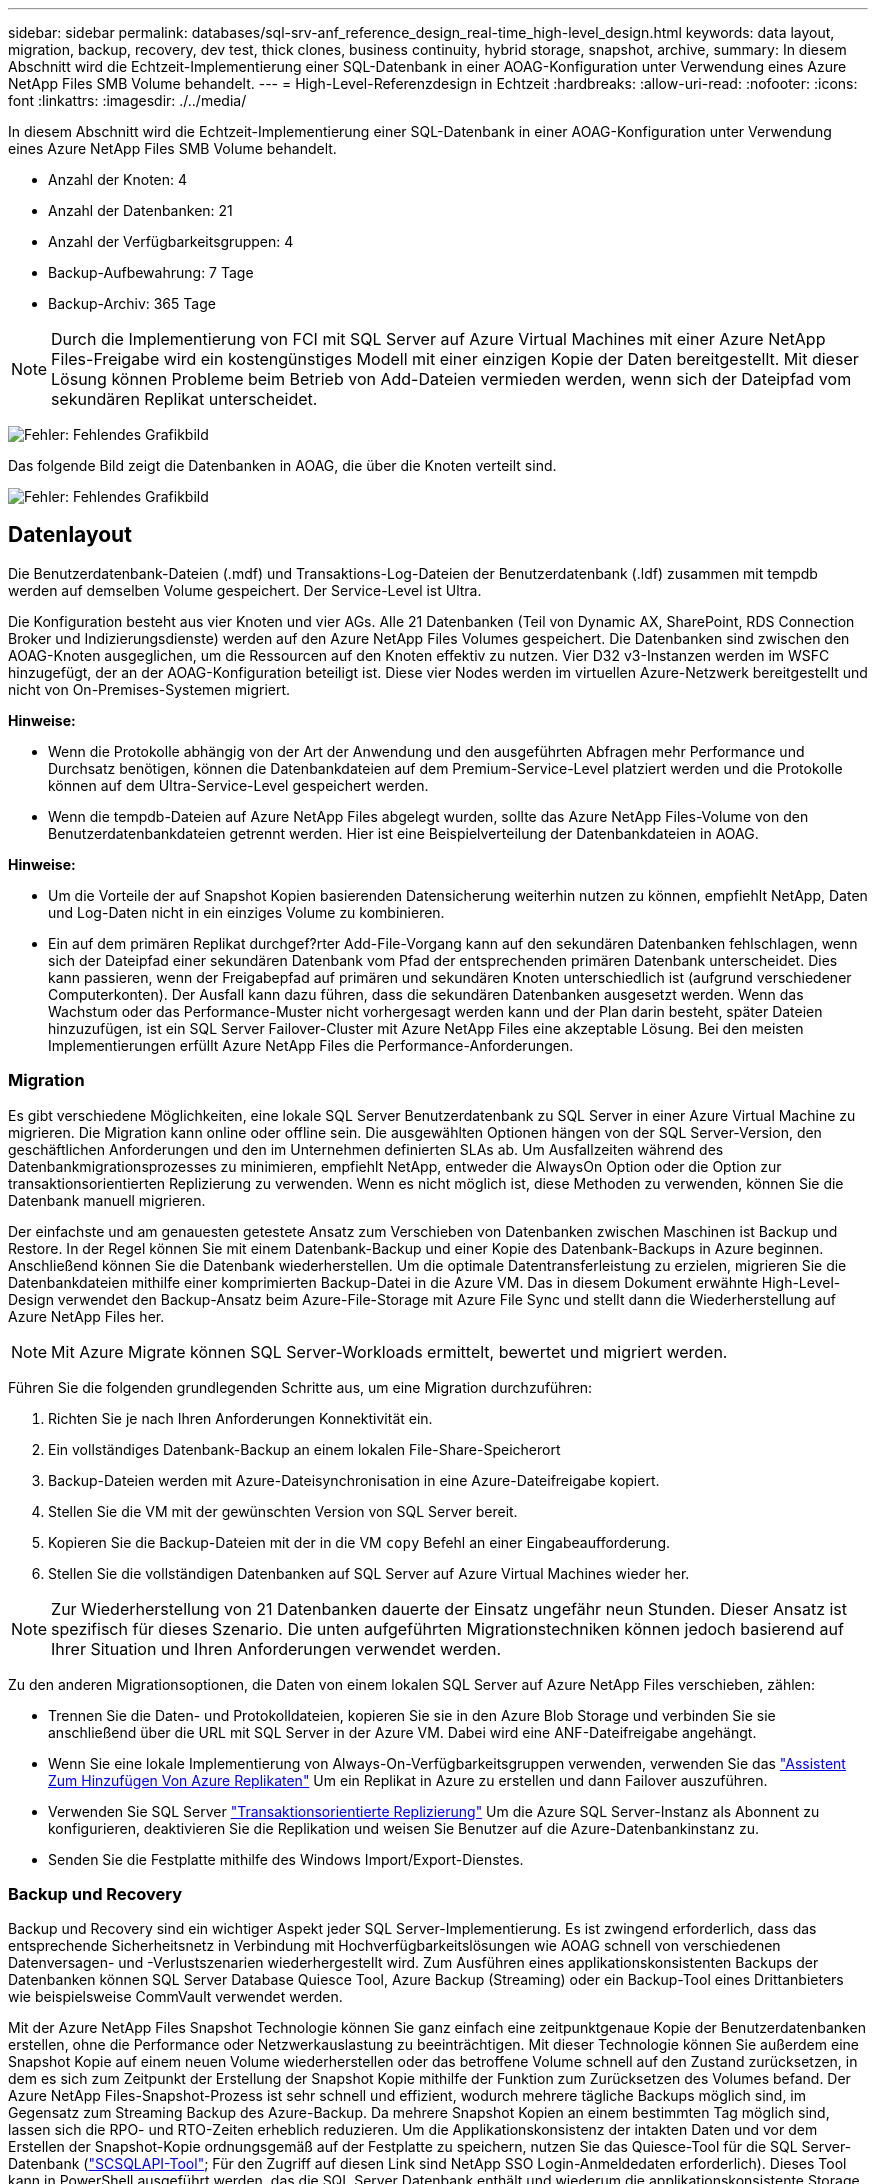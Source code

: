---
sidebar: sidebar 
permalink: databases/sql-srv-anf_reference_design_real-time_high-level_design.html 
keywords: data layout, migration, backup, recovery, dev test, thick clones, business continuity, hybrid storage, snapshot, archive, 
summary: In diesem Abschnitt wird die Echtzeit-Implementierung einer SQL-Datenbank in einer AOAG-Konfiguration unter Verwendung eines Azure NetApp Files SMB Volume behandelt. 
---
= High-Level-Referenzdesign in Echtzeit
:hardbreaks:
:allow-uri-read: 
:nofooter: 
:icons: font
:linkattrs: 
:imagesdir: ./../media/


In diesem Abschnitt wird die Echtzeit-Implementierung einer SQL-Datenbank in einer AOAG-Konfiguration unter Verwendung eines Azure NetApp Files SMB Volume behandelt.

* Anzahl der Knoten: 4
* Anzahl der Datenbanken: 21
* Anzahl der Verfügbarkeitsgruppen: 4
* Backup-Aufbewahrung: 7 Tage
* Backup-Archiv: 365 Tage



NOTE: Durch die Implementierung von FCI mit SQL Server auf Azure Virtual Machines mit einer Azure NetApp Files-Freigabe wird ein kostengünstiges Modell mit einer einzigen Kopie der Daten bereitgestellt. Mit dieser Lösung können Probleme beim Betrieb von Add-Dateien vermieden werden, wenn sich der Dateipfad vom sekundären Replikat unterscheidet.

image:sql-srv-anf_image5.png["Fehler: Fehlendes Grafikbild"]

Das folgende Bild zeigt die Datenbanken in AOAG, die über die Knoten verteilt sind.

image:sql-srv-anf_image6.png["Fehler: Fehlendes Grafikbild"]



== Datenlayout

Die Benutzerdatenbank-Dateien (.mdf) und Transaktions-Log-Dateien der Benutzerdatenbank (.ldf) zusammen mit tempdb werden auf demselben Volume gespeichert. Der Service-Level ist Ultra.

Die Konfiguration besteht aus vier Knoten und vier AGs. Alle 21 Datenbanken (Teil von Dynamic AX, SharePoint, RDS Connection Broker und Indizierungsdienste) werden auf den Azure NetApp Files Volumes gespeichert. Die Datenbanken sind zwischen den AOAG-Knoten ausgeglichen, um die Ressourcen auf den Knoten effektiv zu nutzen. Vier D32 v3-Instanzen werden im WSFC hinzugefügt, der an der AOAG-Konfiguration beteiligt ist. Diese vier Nodes werden im virtuellen Azure-Netzwerk bereitgestellt und nicht von On-Premises-Systemen migriert.

*Hinweise:*

* Wenn die Protokolle abhängig von der Art der Anwendung und den ausgeführten Abfragen mehr Performance und Durchsatz benötigen, können die Datenbankdateien auf dem Premium-Service-Level platziert werden und die Protokolle können auf dem Ultra-Service-Level gespeichert werden.
* Wenn die tempdb-Dateien auf Azure NetApp Files abgelegt wurden, sollte das Azure NetApp Files-Volume von den Benutzerdatenbankdateien getrennt werden. Hier ist eine Beispielverteilung der Datenbankdateien in AOAG.


*Hinweise:*

* Um die Vorteile der auf Snapshot Kopien basierenden Datensicherung weiterhin nutzen zu können, empfiehlt NetApp, Daten und Log-Daten nicht in ein einziges Volume zu kombinieren.
* Ein auf dem primären Replikat durchgef?rter Add-File-Vorgang kann auf den sekundären Datenbanken fehlschlagen, wenn sich der Dateipfad einer sekundären Datenbank vom Pfad der entsprechenden primären Datenbank unterscheidet. Dies kann passieren, wenn der Freigabepfad auf primären und sekundären Knoten unterschiedlich ist (aufgrund verschiedener Computerkonten). Der Ausfall kann dazu führen, dass die sekundären Datenbanken ausgesetzt werden. Wenn das Wachstum oder das Performance-Muster nicht vorhergesagt werden kann und der Plan darin besteht, später Dateien hinzuzufügen, ist ein SQL Server Failover-Cluster mit Azure NetApp Files eine akzeptable Lösung. Bei den meisten Implementierungen erfüllt Azure NetApp Files die Performance-Anforderungen.




=== Migration

Es gibt verschiedene Möglichkeiten, eine lokale SQL Server Benutzerdatenbank zu SQL Server in einer Azure Virtual Machine zu migrieren. Die Migration kann online oder offline sein. Die ausgewählten Optionen hängen von der SQL Server-Version, den geschäftlichen Anforderungen und den im Unternehmen definierten SLAs ab. Um Ausfallzeiten während des Datenbankmigrationsprozesses zu minimieren, empfiehlt NetApp, entweder die AlwaysOn Option oder die Option zur transaktionsorientierten Replizierung zu verwenden. Wenn es nicht möglich ist, diese Methoden zu verwenden, können Sie die Datenbank manuell migrieren.

Der einfachste und am genauesten getestete Ansatz zum Verschieben von Datenbanken zwischen Maschinen ist Backup und Restore. In der Regel können Sie mit einem Datenbank-Backup und einer Kopie des Datenbank-Backups in Azure beginnen. Anschließend können Sie die Datenbank wiederherstellen. Um die optimale Datentransferleistung zu erzielen, migrieren Sie die Datenbankdateien mithilfe einer komprimierten Backup-Datei in die Azure VM. Das in diesem Dokument erwähnte High-Level-Design verwendet den Backup-Ansatz beim Azure-File-Storage mit Azure File Sync und stellt dann die Wiederherstellung auf Azure NetApp Files her.


NOTE: Mit Azure Migrate können SQL Server-Workloads ermittelt, bewertet und migriert werden.

Führen Sie die folgenden grundlegenden Schritte aus, um eine Migration durchzuführen:

. Richten Sie je nach Ihren Anforderungen Konnektivität ein.
. Ein vollständiges Datenbank-Backup an einem lokalen File-Share-Speicherort
. Backup-Dateien werden mit Azure-Dateisynchronisation in eine Azure-Dateifreigabe kopiert.
. Stellen Sie die VM mit der gewünschten Version von SQL Server bereit.
. Kopieren Sie die Backup-Dateien mit der in die VM `copy` Befehl an einer Eingabeaufforderung.
. Stellen Sie die vollständigen Datenbanken auf SQL Server auf Azure Virtual Machines wieder her.



NOTE: Zur Wiederherstellung von 21 Datenbanken dauerte der Einsatz ungefähr neun Stunden. Dieser Ansatz ist spezifisch für dieses Szenario. Die unten aufgeführten Migrationstechniken können jedoch basierend auf Ihrer Situation und Ihren Anforderungen verwendet werden.

Zu den anderen Migrationsoptionen, die Daten von einem lokalen SQL Server auf Azure NetApp Files verschieben, zählen:

* Trennen Sie die Daten- und Protokolldateien, kopieren Sie sie in den Azure Blob Storage und verbinden Sie sie anschließend über die URL mit SQL Server in der Azure VM. Dabei wird eine ANF-Dateifreigabe angehängt.
* Wenn Sie eine lokale Implementierung von Always-On-Verfügbarkeitsgruppen verwenden, verwenden Sie das https://docs.microsoft.com/en-us/previous-versions/azure/virtual-machines/windows/sqlclassic/virtual-machines-windows-classic-sql-onprem-availability["Assistent Zum Hinzufügen Von Azure Replikaten"^] Um ein Replikat in Azure zu erstellen und dann Failover auszuführen.
* Verwenden Sie SQL Server https://docs.microsoft.com/en-us/sql/relational-databases/replication/transactional/transactional-replication["Transaktionsorientierte Replizierung"^] Um die Azure SQL Server-Instanz als Abonnent zu konfigurieren, deaktivieren Sie die Replikation und weisen Sie Benutzer auf die Azure-Datenbankinstanz zu.
* Senden Sie die Festplatte mithilfe des Windows Import/Export-Dienstes.




=== Backup und Recovery

Backup und Recovery sind ein wichtiger Aspekt jeder SQL Server-Implementierung. Es ist zwingend erforderlich, dass das entsprechende Sicherheitsnetz in Verbindung mit Hochverfügbarkeitslösungen wie AOAG schnell von verschiedenen Datenversagen- und -Verlustszenarien wiederhergestellt wird. Zum Ausführen eines applikationskonsistenten Backups der Datenbanken können SQL Server Database Quiesce Tool, Azure Backup (Streaming) oder ein Backup-Tool eines Drittanbieters wie beispielsweise CommVault verwendet werden.

Mit der Azure NetApp Files Snapshot Technologie können Sie ganz einfach eine zeitpunktgenaue Kopie der Benutzerdatenbanken erstellen, ohne die Performance oder Netzwerkauslastung zu beeinträchtigen. Mit dieser Technologie können Sie außerdem eine Snapshot Kopie auf einem neuen Volume wiederherstellen oder das betroffene Volume schnell auf den Zustand zurücksetzen, in dem es sich zum Zeitpunkt der Erstellung der Snapshot Kopie mithilfe der Funktion zum Zurücksetzen des Volumes befand. Der Azure NetApp Files-Snapshot-Prozess ist sehr schnell und effizient, wodurch mehrere tägliche Backups möglich sind, im Gegensatz zum Streaming Backup des Azure-Backup. Da mehrere Snapshot Kopien an einem bestimmten Tag möglich sind, lassen sich die RPO- und RTO-Zeiten erheblich reduzieren. Um die Applikationskonsistenz der intakten Daten und vor dem Erstellen der Snapshot-Kopie ordnungsgemäß auf der Festplatte zu speichern, nutzen Sie das Quiesce-Tool für die SQL Server-Datenbank (https://mysupport.netapp.com/site/tools/tool-eula/scsqlapi["SCSQLAPI-Tool"^]; Für den Zugriff auf diesen Link sind NetApp SSO Login-Anmeldedaten erforderlich). Dieses Tool kann in PowerShell ausgeführt werden, das die SQL Server Datenbank enthält und wiederum die applikationskonsistente Storage Snapshot Kopie für Backups erstellen kann.

*Hinweise: *

* Das SCSQLAPI-Tool unterstützt nur die SQL Server 2016- und 2017-Versionen.
* Das SCSQLAPI-Tool funktioniert jeweils nur mit einer Datenbank.
* Isolieren Sie die Dateien von der jeweiligen Datenbank, indem Sie sie auf einem separaten Azure NetApp Files Volume ablegen.


Wegen der großen Einschränkungen der SCSQL API, https://docs.microsoft.com/en-us/azure/backup/backup-azure-sql-database["Azure Backup"^] Wurde für die Datensicherung zur Erfüllung der SLA-Anforderungen eingesetzt. Sie bietet ein Stream-basiertes Backup von SQL Server, das in Azure Virtual Machines und Azure NetApp Files ausgeführt wird. Azure Backup ermöglicht einen RPO von 15 Minuten mit häufigen Protokoll-Backups und zeitpunktgenauer Recovery von bis zu einer Sekunde.



=== Monitoring

Azure NetApp Files ist für die Zeitreihendaten in Azure Monitor integriert und bietet Metriken zu zugewiesenem Storage, tatsächlicher Storage-Auslastung, Volume-IOPS, Durchsatz, Lesebytes/s für Festplatten, Schreibbytes/s der Festplatte, Lesen/s der Festplatte und Schreiben/s der Festplatte sowie zugehörige Latenz. Diese Daten können zur Identifizierung von Engpässen mit Alarmfunktionen und zur Durchführung von Systemprüfungen eingesetzt werden, um zu überprüfen, ob Ihre SQL Server Implementierung in einer optimalen Konfiguration ausgeführt wird.

In dieser HLD wird ScienceLogic zur Überwachung von Azure NetApp Files verwendet, indem die Kennzahlen unter Verwendung des entsprechenden Service-Principal offengelegt werden. Das folgende Bild ist ein Beispiel für die Option Azure NetApp Files Metric.

image:sql-srv-anf_image8.png["Fehler: Fehlendes Grafikbild"]



=== DevTest mit Thick Clones

Mit Azure NetApp Files können Sie sofortige Kopien von Datenbanken erstellen, um die Funktionalität zu testen, die mithilfe der aktuellen Datenbankstruktur und des Inhalts während der Applikationsentwicklungszyklen implementiert werden sollte. So können Sie beim Befüllen von Data Warehouses die Tools zur Datenextraktion und -Bearbeitung verwenden. Oder sogar um Daten wiederherzustellen, die versehentlich gelöscht oder geändert wurden. Bei diesem Prozess müssen Daten nicht aus Azure Blob Containern kopiert werden, was sie sehr effizient macht. Nach der Wiederherstellung des Volumes können Lese-/Schreibvorgänge genutzt werden, was die Validierung und die Produkteinführungszeit erheblich verkürzt. Dies muss in Verbindung mit SCSQLAPI verwendet werden, um die Anwendungskonsistenz zu gewährleisten. Dieser Ansatz stellt zusammen mit Azure NetApp Files eine weitere kontinuierliche Kostenoptimierung dar, die die Option „auf neues Volume wiederherstellen“ nutzt.

*Hinweise:*

* Das mit der Option Neues Volume wiederherstellen erstellte Volume nutzt Kapazität aus dem Kapazitäts-Pool.
* Die geklonten Volumes können über DIE REST- oder Azure CLI gelöscht werden, um zusätzliche Kosten zu vermeiden (falls der Kapazitäts-Pool erhöht werden muss).




=== Hybrid Storage-Optionen

Obwohl NetApp empfiehlt, in SQL Server Verfügbarkeitsgruppen denselben Storage für alle Nodes zu verwenden, gibt es Szenarien, in denen mehrere Storage-Optionen verwendet werden können. Das Szenario ist für Azure NetApp Files möglich, bei dem ein Node in AOAG mit einer Azure NetApp Files SMB-Dateifreigabe verbunden ist und der zweite Node mit einer Azure Premium-Festplatte verbunden wird. Vergewissern Sie sich in diesen Fällen, dass die Azure NetApp Files SMB-Freigabe die primäre Kopie der Benutzerdatenbanken enthält und die Premium-Festplatte als sekundäre Kopie verwendet wird.

*Hinweise:*

* In diesen Implementierungen zur Vermeidung von Failover-Problemen muss sichergestellt werden, dass die kontinuierliche Verfügbarkeit auf dem SMB Volume aktiviert ist. Ohne kontinuierlich verfügbares Attribut kann die Datenbank ausfallen, wenn Hintergrundwartung auf der Speicherebene durchgeführt wird.
* Bewahren Sie die primäre Kopie der Datenbank auf der Azure NetApp Files SMB-Dateifreigabe auf.




=== Business Continuity Remote replizieren

Disaster Recovery ist bei jeder Implementierung im Allgemeinen ein Nebensache. Disaster Recovery muss jedoch während der ersten Design- und Implementierungsphase berücksichtigt werden, um Auswirkungen auf Ihr Geschäft zu vermeiden. Mit Azure NetApp Files kann die CRR-Funktion (Cross-Region Replication) verwendet werden, um die Volume-Daten auf Blockebene in die gepaarte Region zu replizieren, um unerwartete regionale Ausfälle zu bewältigen. Das CRR-fähige Ziel-Volume kann für Lesevorgänge verwendet werden, was es zu einem idealen Kandidaten für Disaster-Recovery-Simulationen macht. Darüber hinaus kann das CRR-Ziel mit dem niedrigsten Service-Level (z. B. Standard) zugewiesen werden, um die Gesamtbetriebskosten zu senken. Im Falle eines Failover kann die Replizierung beschädigt werden, sodass das entsprechende Volume Lese-/Schreibzugriff möglich ist. Durch dynamische Service Level-Funktionalität kann darüber hinaus der Service-Level des Volumes angepasst werden, was die Disaster Recovery-Kosten erheblich senkt. Dies ist eine weitere einzigartige Funktion von Azure NetApp Files mit Blockreplizierung in Azure.



=== Langfristiges Archiv der Snapshot-Kopien

Viele Unternehmen müssen ihre Snapshot Daten langfristig aus Datenbankdateien aufbewahren, um Compliance-Anforderungen zu erfüllen. Obwohl dieser Prozess in dieser HLD nicht verwendet wird, kann er einfach mit einem einfachen Batch-Skript mit durchgeführt werden https://docs.microsoft.com/en-us/azure/storage/common/storage-use-azcopy-v10["AzCopy"^] Um das Snapshot-Verzeichnis in den Azure Blob-Container zu kopieren. Das Batch-Skript kann unter Verwendung geplanter Aufgaben nach einem bestimmten Zeitplan ausgelöst werden. Der Prozess ist unkompliziert und beinhaltet folgende Schritte:

. Laden Sie die ausführbare Datei AzCopy V10 herunter. Es gibt nichts zu installieren, weil es ein ist `exe` Datei:
. Autorisieren Sie AzCopy, indem Sie ein SAS-Token auf der Containerebene mit den entsprechenden Berechtigungen verwenden.
. Nach der Autorisierung von AzCopy beginnt die Datenübertragung.


*Hinweise:*

* Stellen Sie in Batch-Dateien sicher, dass die in SAS-Token angezeigten %-Zeichen nicht mehr verwendet werden. Dies kann durch Hinzufügen eines zusätzlichen %-Zeichens neben vorhandenen %-Zeichen in der SAS-Token-Zeichenfolge erreicht werden.
* Der https://docs.microsoft.com/en-us/azure/storage/common/storage-require-secure-transfer["Sichere Übertragung Erforderlich"^] Die Einrichtung eines Speicherkontos bestimmt, ob die Verbindung zu einem Speicherkonto mit Transport Layer Security (TLS) gesichert ist. Diese Einstellung ist standardmäßig aktiviert. Das folgende Batch-Skript-Beispiel kopiert rekursiv Daten aus dem Verzeichnis der Snapshot-Kopie in einen festgelegten Blob-Container:


....
SET source="Z:\~snapshot"
echo %source%
SET dest="https://testanfacct.blob.core.windows.net/azcoptst?sp=racwdl&st=2020-10-21T18:41:35Z&se=2021-10-22T18:41:00Z&sv=2019-12-12&sr=c&sig=ZxRUJwFlLXgHS8As7HzXJOaDXXVJ7PxxIX3ACpx56XY%%3D"
echo %dest%
....
Das folgende Beispiel cmd wird in PowerShell ausgeführt:

....
 –recursive
....
....
INFO: Scanning...
INFO: Any empty folders will not be processed, because source and/or destination doesn't have full folder support
Job b3731dd8-da61-9441-7281-17a4db09ce30 has started
Log file is located at: C:\Users\niyaz\.azcopy\b3731dd8-da61-9441-7281-17a4db09ce30.log
0.0 %, 0 Done, 0 Failed, 2 Pending, 0 Skipped, 2 Total,
INFO: azcopy.exe: A newer version 10.10.0 is available to download
0.0 %, 0 Done, 0 Failed, 2 Pending, 0 Skipped, 2 Total,
Job b3731dd8-da61-9441-7281-17a4db09ce30 summary
Elapsed Time (Minutes): 0.0333
Number of File Transfers: 2
Number of Folder Property Transfers: 0
Total Number of Transfers: 2
Number of Transfers Completed: 2
Number of Transfers Failed: 0
Number of Transfers Skipped: 0
TotalBytesTransferred: 5
Final Job Status: Completed
....
*Hinweise:*

* Eine ähnliche Backup-Funktion zur langfristigen Aufbewahrung wird in Kürze in Azure NetApp Files verfügbar sein.
* Das Batch-Skript kann in jedem Szenario verwendet werden, in dem Daten in den Blob-Container einer beliebigen Region kopiert werden müssen.




=== Kostenoptimierung

Mit Volume-Umgestaltung und der dynamischen Service Level-Änderung, die für die Datenbank vollständig transparent ist, ermöglicht Azure NetApp Files eine kontinuierliche Kostenoptimierung in Azure. Diese Funktion wird in dieser HLD umfassend eingesetzt, um eine Überprovisionierung von zusätzlichem Storage zu vermeiden, um Workload-Spitzen auszugleichen.

Die Größe des Volumes kann einfach angepasst werden, indem eine Azure Funktion in Verbindung mit den Azure Alarmprotokollen erstellt wird.
